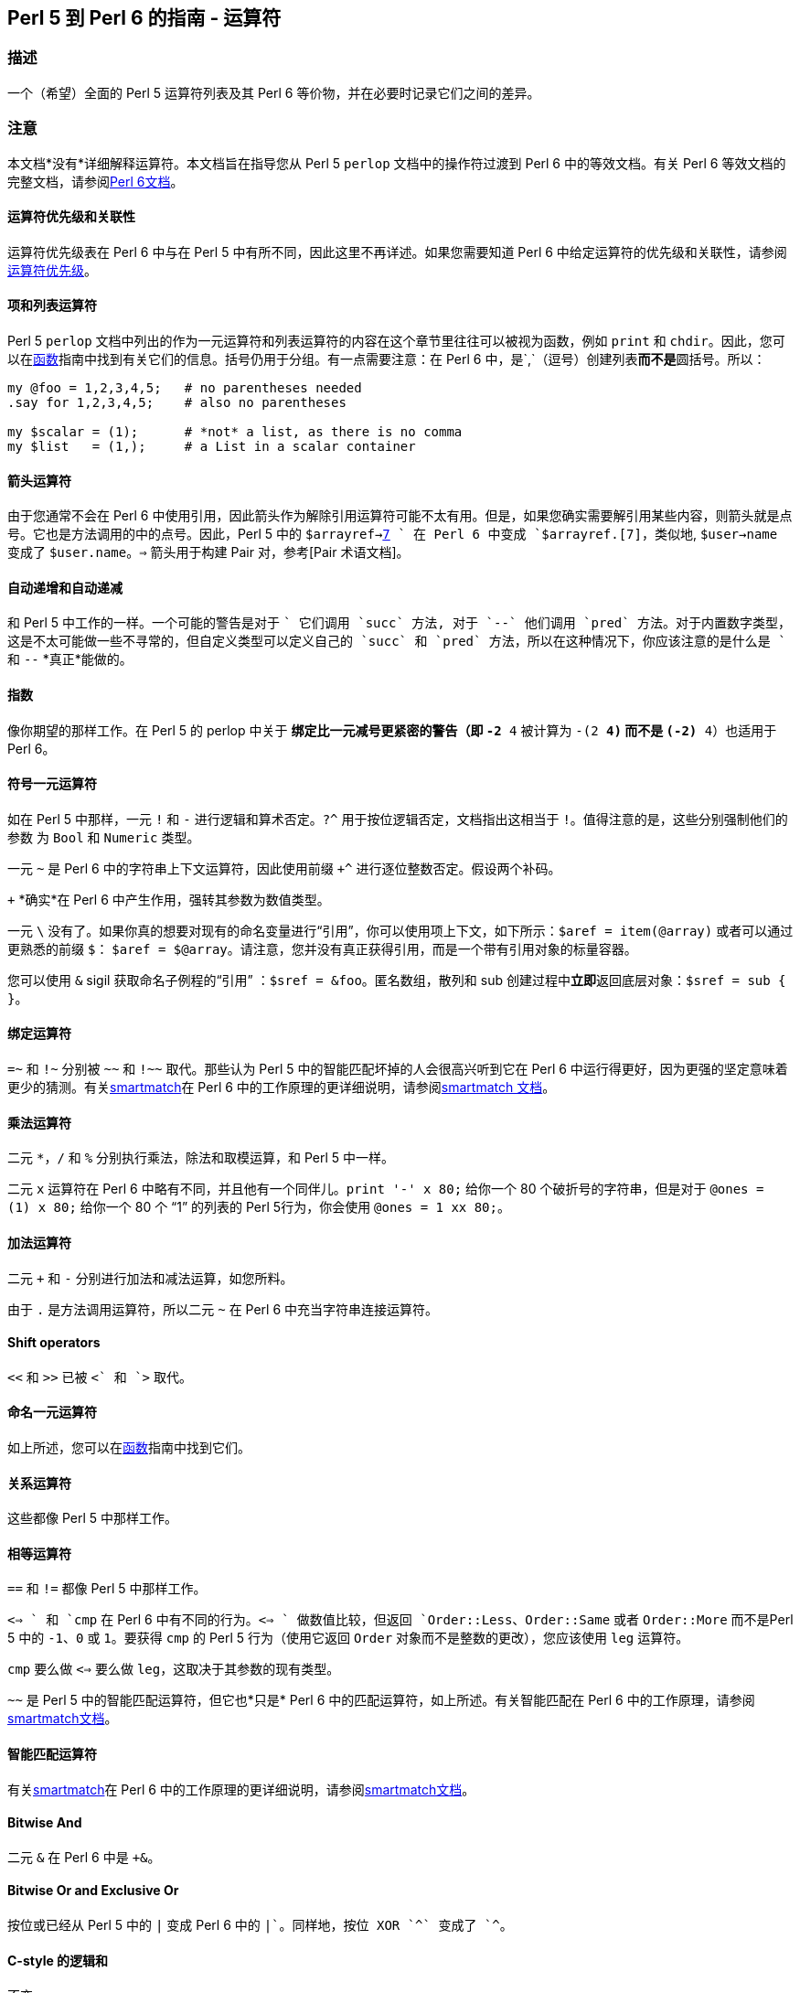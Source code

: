 == Perl 5 到 Perl 6 的指南 - 运算符

=== 描述

一个（希望）全面的 Perl 5 运算符列表及其 Perl 6 等价物，并在必要时记录它们之间的差异。

=== 注意

本文档*没有*详细解释运算符。本文档旨在指导您从 Perl 5 `perlop` 文档中的操作符过渡到 Perl 6 中的等效文档。有关 Perl 6 等效文档的完整文档，请参阅link:https://docs.perl6.org/language/operators[Perl 6文档]。

==== 运算符优先级和关联性

运算符优先级表在 Perl 6 中与在 Perl 5 中有所不同，因此这里不再详述。如果您需要知道 Perl 6 中给定运算符的优先级和关联性，请参阅link:https://docs.perl6.org/language/operators#Operator_precedence[运算符优先级]。

==== 项和列表运算符

Perl 5 `perlop` 文档中列出的作为一元运算符和列表运算符的内容在这个章节里往往可以被视为函数，例如 `print` 和 `chdir`。因此，您可以在link:https://docs.perl6.org/language/5to6-perlfunc[函数]指南中找到有关它们的信息。括号仍用于分组。有一点需要注意：在 Perl 6 中，是`,`（逗号）创建列表**而不是**圆括号。所以：

```perl6
my @foo = 1,2,3,4,5;   # no parentheses needed 
.say for 1,2,3,4,5;    # also no parentheses 
 
my $scalar = (1);      # *not* a list, as there is no comma 
my $list   = (1,);     # a List in a scalar container 
```

==== 箭头运算符

由于您通常不会在 Perl 6 中使用引用，因此箭头作为解除引用运算符可能不太有用。但是，如果您确实需要解引用某些内容，则箭头就是点号。它也是方法调用的中的点号。因此，Perl 5 中的 `$arrayref->link:https://docs.perl6.org/language/terms#Pair[7] ` 在 Perl 6 中变成 `$arrayref.[7]`，类似地, `$user->name` 变成了 `$user.name`。`=>` 箭头用于构建 Pair 对，参考[Pair 术语文档]。

==== 自动递增和自动递减

和 Perl 5 中工作的一样。一个可能的警告是对于 `++` 它们调用 `succ` 方法, 对于 `--` 他们调用 `pred` 方法。对于内置数字类型，这是不太可能做一些不寻常的，但自定义类型可以定义自己的 `succ` 和 `pred` 方法，所以在这种情况下，你应该注意的是什么是 `++` 和 `--` *真正*能做的。

==== 指数

像你期望的那样工作。在 Perl 5 的 perlop 中关于 `**` 绑定比一元减号更紧密的警告（即 `-2 ** 4` 被计算为 `-(2 ** 4)` 而不是 `(-2) ** 4`）也适用于 Perl 6。

==== 符号一元运算符

如在 Perl 5 中那样，一元 `!` 和 `-` 进行逻辑和算术否定。`?^` 用于按位逻辑否定，文档指出这相当于 `!`。值得注意的是，这些分别强制他们的参数 为 `Bool` 和 `Numeric` 类型。

一元 `~` 是 Perl 6 中的字符串上下文运算符，因此使用前缀 `+^` 进行逐位整数否定。假设两个补码。

`+` *确实*在 Perl 6 中产生作用，强转其参数为数值类型。

一元 `\` 没有了。如果你真的想要对现有的命名变量进行“引用”，你可以使用项上下文，如下所示：`$aref = item(@array)` 或者可以通过更熟悉的前缀 `$`： `$aref = $@array`。请注意，您并没有真正获得引用，而是一个带有引用对象的标量容器。

您可以使用 `&` sigil 获取命名子例程的“引用” ：`$sref = &foo`。匿名数组，散列和 sub 创建过程中**立即**返回底层对象：`$sref = sub { }`。

==== 绑定运算符

`=~` 和 `!~` 分别被 `~~` 和 `!~~` 取代。那些认为 Perl 5 中的智能匹配坏掉的人会很高兴听到它在 Perl 6 中运行得更好，因为更强的坚定意味着更少的猜测。有关link:https://docs.perl6.org/language/operators#index-entry-smartmatch_operator[smartmatch]在 Perl 6 中的工作原理的更详细说明，请参阅link:https://docs.perl6.org/language/operators#index-entry-smartmatch_operator[smartmatch 文档]。

==== 乘法运算符

二元 `*`，`/` 和 `%` 分别执行乘法，除法和取模运算，和 Perl 5 中一样。

二元 `x` 运算符在 Perl 6 中略有不同，并且他有一个同伴儿。`print '-' x 80;` 给你一个 80 个破折号的字符串，但是对于 `@ones = (1) x 80;` 给你一个 80 个 “1” 的列表的 Perl 5行为，你会使用 `@ones = 1 xx 80;`。

==== 加法运算符

二元 `+` 和 `-` 分别进行加法和减法运算，如您所料。

由于 `.` 是方法调用运算符，所以二元 `~` 在 Perl 6 中充当字符串连接运算符。

==== Shift operators

`<<` 和 `>>` 已被 `+<` 和 `+>` 取代。

==== 命名一元运算符

如上所述，您可以在link:https://docs.perl6.org/language/5to6-perlfunc[函数]指南中找到它们。

==== 关系运算符

这些都像 Perl 5 中那样工作。

==== 相等运算符

`==` 和  `!=` 都像 Perl 5 中那样工作。

`<=> ` 和 `cmp` 在 Perl 6 中有不同的行为。`<=> ` 做数值比较，但返回 `Order::Less`、`Order::Same` 或者 `Order::More` 而不是Perl 5 中的 `-1`、`0` 或 `1`。要获得 `cmp` 的 Perl 5 行为（使用它返回 `Order` 对象而不是整数的更改），您应该使用 `leg` 运算符。

`cmp` 要么做 `<=>` 要么做 `leg`，这取决于其参数的现有类型。

`~~` 是 Perl 5 中的智能匹配运算符，但它也*只是* Perl 6 中的匹配运算符，如上所述。有关智能匹配在 Perl 6 中的工作原理，请参阅link:https://docs.perl6.org/language/operators#index-entry-smartmatch_operator[smartmatch文档]。

==== 智能匹配运算符

有关link:https://docs.perl6.org/language/operators#index-entry-smartmatch_operator[smartmatch]在 Perl 6 中的工作原理的更详细说明，请参阅link:https://docs.perl6.org/language/operators#index-entry-smartmatch_operator[smartmatch文档]。

==== Bitwise And

二元 `&` 在 Perl 6 中是 `+&`。

==== Bitwise Or and Exclusive Or

按位或已经从 Perl 5 中的 `|` 变成 Perl 6 中的 `+|`。同样地，按位 XOR `^` 变成了 `+^`。

==== C-style 的逻辑和

不变。

==== C-style 逻辑或

不变。

==== Logical Defined-Or

在 Perl 6 中保持为 `//`。返回第一个有定义的操作数，或者返回最后一个操作数。此外，还有一个低优先级版本，称为 `orelse`。

==== Range 运算符

在列表上下文中，`..` 作为范围运算符运行，不需要更改。也就是说，存在可能有用的排他性范围运算符。这些是：

- 中缀 `..^` 不包括末端;  
- 中缀 `^..` 不包括起点;  
- 中缀 ``^..^` 不包括起点和末端;  
- `^` 从零开始的前缀，不包括末端。  

以下示例显示了所有上述范围运算符的效果（请注意圆括号仅用于允许方法调用）：

```perl6
(1..^5).list;  # (1 2 3 4) 
(1^..5).list;  # (2 3 4 5) 
(1^..^5).list; # (2 3 4) 
(^5).list;     # (0 1 2 3 4) 
```

在 Perl 5 中，在标量上下文中，运算符 `..` 和 `...` 像触发器(flip-flop)操作符一样，即使它们鲜为人知且可能较少使用。Perl 6 中的那些运算符分别由link:https://docs.perl6.org/routine/ff[ff]和link:https://docs.perl6.org/routine/fff[fff]代替。

==== 条件运算符

条件运算符 `?:` 已替换为 `?? !!`:

```perl6
$x = $ok  ? $yes  : $no;  # Perl 5 
$x = $ok ?? $yes !! $no;  # Perl 6 
```

==== 赋值运算符

虽然没有完整记录，但 S03 表明数学和逻辑赋值运算符应该像您期望的那样工作。一个值得注意的变化是 `.=` 在左侧的对象上调用可变方法（也可以是类型对象）。这允许以下有用的惯用法：

```perl6
class LongClassName {
    has $.frobnicate;
}
my LongClassName $bar .= new( frobnicate => 42 ); # no need to repeat class name 
```

这确保了 `$bar` 只能包含一个 `LongClassName` 对象，并且不必重复（并且可能拼写错误）类名。

`~=` 是字符串连接赋值，正如您可能期望的更改 `.` 和 `~`。此外，按位赋值运算符可能不会分为数字和字符串版本（`&=` 等等，相对 `&.=` 等），因为该功能目前在 Perl 5 本身中是实验性的 - 尽管，这并没有具体记录。

==== 逗号运算符

逗号运算符大多按预期工作，但从技术上讲，它创建link:https://docs.perl6.org/type/List[列表]）或分隔函数调用中的参数。此外，还有一个 `:` 变体可以将函数调用转换为方法调用 - 请参阅link:https://docs.perl6.org/language/operators#infix_%253A[此页面]。

`=> `运算符，或*胖箭头*，工作方式类似于 Perl 5 的“胖逗号”，因为它允许在其左侧的无引号（普通）标识符，但在 Perl 6 中它构造 Pair 对象，而不是仅仅作为分隔符发挥作用。如果您试图将一行 Perl 5 代码直接翻译为 Perl 6，它应该会按预期运行。

==== 列表运算符 (rightward)

与命名一元运算符一样，您可以在link:https://docs.perl6.org/language/5to6-perlfunc[函数]下找到这些。

==== 逻辑非

`!` 的优先级较低版本。对于 `!`，强转其参数为 `Bool`。

==== 逻辑和

如 Perl 5 中的 较低优先级版本的 `&&` 一样。

==== 逻辑或或独占或

`or` 是低优先级版本的 `||`，并且 `xor` 是低优先级版本的 `^^`。

此外，还有一个低优先级版本的 `//`，称为 `orelse`。

==== 引用和引用类似的运算符
有关引用构造的所有详细信息，请参阅link:https://docs.perl6.org/language/quoting[引用]。

有一个引用运算符，允许绝对的文字字符串：`Q` 或者 `｢…｣`，尽管后者可能很难在你的键盘上找到，这取决于你的键盘......反斜杠转义也*没有*应用在 `Q` 引用的字符串上。例如 `Q{This is still a closing curly brace → \}` 合成的是 "This is still a closing curly brace → \"。

`q` 做你期望的，允许反斜杠转义。例如 `q{This is not a closing curly brace → \}, but this is → }` 返回 "This is not a closing curly brace → }, but this is →"。与 Perl 5 一样，您可以使用单引号获得此行为。

`qq` 允许变量插值。但是，默认情况下，只插入标量变量。要获得其他变量插值，您需要在它们后面放置方括号（所谓的link:https://docs.perl6.org/language/subscripts#index-entry-Zen_slices[zen-slice]）以使它们进行插值。例如：

```perl6
my @a = <1 2 3>; 
say qq/@a[] example@example.com/;
```

结果为 “1 2 3 example@example.com”。哈希以相同的方式进行插值：

```perl6
my %a = 1 => 2, 3 => 4;
say "%a{}";
```

导致空格分隔 Pair 对儿, Tab 将每对中的键与值分开（因为这是 `Pair` 的标准字符串化，并且哈希在字符串化时充当 `Pair` 的列表）。您还可以使用花括号在字符串中插入 Perl 6 代码。有关所有详细信息，请参阅link:https://docs.perl6.org/language/quoting#Interpolation%253A_qq[插值]。

`qw` 像 Perl 5 中那样工作，也可以呈现为 `<...>`。例如 `qw/a b c/` 相当于 `<a b c>`。

还有一个能插值的 `qw` 版本，即 `qqw`。所以：

```perl6
my $a = 42;
say qqw/$a b c/;
```

给你 “42 b c”。

Shell 引用可以通过 `qx` 获得，但是你应该注意，反引号不像 Perl 5 那样进行 shell 引用，并且 Perl 变量*不*在 `qx` 字符串中进行插值。如果需要在 shell 命令字符串中插入 Perl 变量，则可以改为使用 `qqx`。

Perl 6 中没有 `qr` 运算符了。

`tr///` 与 Perl 5 中的工作方式类似。需要注意的是范围的指定方式不同。您可以使用“a..z”代替使用范围“a-z”，即使用 Perl 的范围运算符。`tr///` 有一个方法版本，记录的更好，称为 `.trans`。`.trans` 使用 Pair 对儿的列表，如下所示：可以在link:https://design.perl6.org/S05.html#Transliteration[https://design.perl6.org/S05.html#Transliteration中]找到更广泛的使用说明。

```perl6
$x.trans(
    ['a'..'c'] => ['A'..'C'], 
    ['d'..'q'] => ['D'..'Q'], 
    ['r'..'z'] => ['R'..'Z']
    );
```

等价的 `y///` 已经废除了。

在 Perl 6 中 `:to` 以不同方式指定了 Heredocs。您可以使用引号运算符，例如，`q:to/END/;` 将以 “END” 开头的 heredoc 结尾。类似地，您可以根据引用运算符进行转义和插值，即带有 `Q` 的文字值, 带有 `q`  的反斜杠转义和带有插值的 `qq`。

==== I/O 运算符

有关 Perl 6 中输入/输出的完整详细信息，请参阅link:https://docs.perl6.org/language/io[io]。

因为 `<...> ` 与 Perl 6 中的 quote-words 构造一样，`<> ` 不用于从文件中读取行。您可以通过 `IO` 从文件名创建对象或使用打开的文件句柄然后在任何一种情况下在它身上调用 `.lines` 来实现。或者例如 `my @a = "filename".IO.lines;` 或 `my $fh = open "filename", :r;my @a = $fh.lines;`（在后一种情况下，我们使用 `:r` 专门打开用于读取的文件）。要以迭代方式执行此操作，可以用以下方式 使用 `for` 循环：

```perl6
for 'huge-csv'.IO.lines -> $line {
    # Do something with $line 
}
```

注意那里的 `->` 用法。这是块语法的一部分，而在 Perl 6 中要用在 `if`，`for`，`while` 等块中。

如果你想将整个文件 slurp 为标量，你会惊讶的！- 使用 `.slurp` 方法。例如：

```perl6
my $x = "filename".IO.slurp;
=== ... or ... 
my $fh = open "filename", :r;
my $x = $fh.slurp;
```

如link:https://docs.perl6.org/language/5to6-perlvar[特殊变量]指南中所述，`ARGV` 魔术输入文件句柄已被替换 `$*ARGFILES`，并且`@ARGV` 命令行参数数组已被替换 `@*ARGS`。

==== No-ops

`1 while foo();` 与 Perl 5 中的工作方式相同，但它会生成警告。在 Perl 6 中，这个惯用法现在被写成了 `Nil while foo();`。

==== 按位字符串运算符

单独记录在上面了，但总结如下......

按位整数否定加上前缀 `+^`。按位布尔否定是 `?^`。

按位与是 `+&`。

按位整数或是 `+|`。按位整数 xor 是中缀 `+^`。按位布尔或是 `?|`。

左移和右移是 `+<` 和 `+>`。

